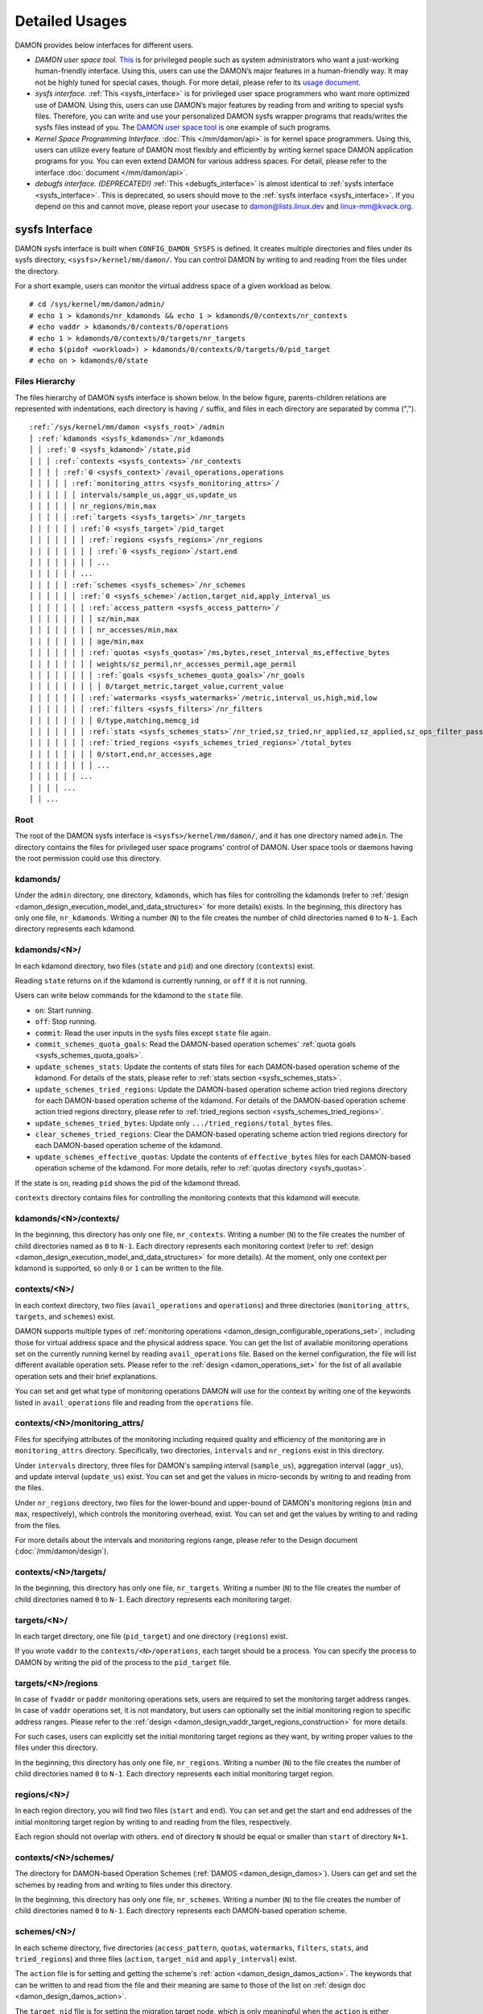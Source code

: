 .. SPDX-License-Identifier: GPL-2.0

===============
Detailed Usages
===============

DAMON provides below interfaces for different users.

- *DAMON user space tool.*
  `This <https://github.com/damonitor/damo>`_ is for privileged people such as
  system administrators who want a just-working human-friendly interface.
  Using this, users can use the DAMON’s major features in a human-friendly way.
  It may not be highly tuned for special cases, though.  For more detail,
  please refer to its `usage document
  <https://github.com/damonitor/damo/blob/next/USAGE.md>`_.
- *sysfs interface.*
  :ref:`This <sysfs_interface>` is for privileged user space programmers who
  want more optimized use of DAMON.  Using this, users can use DAMON’s major
  features by reading from and writing to special sysfs files.  Therefore,
  you can write and use your personalized DAMON sysfs wrapper programs that
  reads/writes the sysfs files instead of you.  The `DAMON user space tool
  <https://github.com/damonitor/damo>`_ is one example of such programs.
- *Kernel Space Programming Interface.*
  :doc:`This </mm/damon/api>` is for kernel space programmers.  Using this,
  users can utilize every feature of DAMON most flexibly and efficiently by
  writing kernel space DAMON application programs for you.  You can even extend
  DAMON for various address spaces.  For detail, please refer to the interface
  :doc:`document </mm/damon/api>`.
- *debugfs interface. (DEPRECATED!)*
  :ref:`This <debugfs_interface>` is almost identical to :ref:`sysfs interface
  <sysfs_interface>`.  This is deprecated, so users should move to the
  :ref:`sysfs interface <sysfs_interface>`.  If you depend on this and cannot
  move, please report your usecase to damon@lists.linux.dev and
  linux-mm@kvack.org.

.. _sysfs_interface:

sysfs Interface
===============

DAMON sysfs interface is built when ``CONFIG_DAMON_SYSFS`` is defined.  It
creates multiple directories and files under its sysfs directory,
``<sysfs>/kernel/mm/damon/``.  You can control DAMON by writing to and reading
from the files under the directory.

For a short example, users can monitor the virtual address space of a given
workload as below. ::

    # cd /sys/kernel/mm/damon/admin/
    # echo 1 > kdamonds/nr_kdamonds && echo 1 > kdamonds/0/contexts/nr_contexts
    # echo vaddr > kdamonds/0/contexts/0/operations
    # echo 1 > kdamonds/0/contexts/0/targets/nr_targets
    # echo $(pidof <workload>) > kdamonds/0/contexts/0/targets/0/pid_target
    # echo on > kdamonds/0/state

Files Hierarchy
---------------

The files hierarchy of DAMON sysfs interface is shown below.  In the below
figure, parents-children relations are represented with indentations, each
directory is having ``/`` suffix, and files in each directory are separated by
comma (",").

.. parsed-literal::

    :ref:`/sys/kernel/mm/damon <sysfs_root>`/admin
    │ :ref:`kdamonds <sysfs_kdamonds>`/nr_kdamonds
    │ │ :ref:`0 <sysfs_kdamond>`/state,pid
    │ │ │ :ref:`contexts <sysfs_contexts>`/nr_contexts
    │ │ │ │ :ref:`0 <sysfs_context>`/avail_operations,operations
    │ │ │ │ │ :ref:`monitoring_attrs <sysfs_monitoring_attrs>`/
    │ │ │ │ │ │ intervals/sample_us,aggr_us,update_us
    │ │ │ │ │ │ nr_regions/min,max
    │ │ │ │ │ :ref:`targets <sysfs_targets>`/nr_targets
    │ │ │ │ │ │ :ref:`0 <sysfs_target>`/pid_target
    │ │ │ │ │ │ │ :ref:`regions <sysfs_regions>`/nr_regions
    │ │ │ │ │ │ │ │ :ref:`0 <sysfs_region>`/start,end
    │ │ │ │ │ │ │ │ ...
    │ │ │ │ │ │ ...
    │ │ │ │ │ :ref:`schemes <sysfs_schemes>`/nr_schemes
    │ │ │ │ │ │ :ref:`0 <sysfs_scheme>`/action,target_nid,apply_interval_us
    │ │ │ │ │ │ │ :ref:`access_pattern <sysfs_access_pattern>`/
    │ │ │ │ │ │ │ │ sz/min,max
    │ │ │ │ │ │ │ │ nr_accesses/min,max
    │ │ │ │ │ │ │ │ age/min,max
    │ │ │ │ │ │ │ :ref:`quotas <sysfs_quotas>`/ms,bytes,reset_interval_ms,effective_bytes
    │ │ │ │ │ │ │ │ weights/sz_permil,nr_accesses_permil,age_permil
    │ │ │ │ │ │ │ │ :ref:`goals <sysfs_schemes_quota_goals>`/nr_goals
    │ │ │ │ │ │ │ │ │ 0/target_metric,target_value,current_value
    │ │ │ │ │ │ │ :ref:`watermarks <sysfs_watermarks>`/metric,interval_us,high,mid,low
    │ │ │ │ │ │ │ :ref:`filters <sysfs_filters>`/nr_filters
    │ │ │ │ │ │ │ │ 0/type,matching,memcg_id
    │ │ │ │ │ │ │ :ref:`stats <sysfs_schemes_stats>`/nr_tried,sz_tried,nr_applied,sz_applied,sz_ops_filter_passed,qt_exceeds
    │ │ │ │ │ │ │ :ref:`tried_regions <sysfs_schemes_tried_regions>`/total_bytes
    │ │ │ │ │ │ │ │ 0/start,end,nr_accesses,age
    │ │ │ │ │ │ │ │ ...
    │ │ │ │ │ │ ...
    │ │ │ │ ...
    │ │ ...

.. _sysfs_root:

Root
----

The root of the DAMON sysfs interface is ``<sysfs>/kernel/mm/damon/``, and it
has one directory named ``admin``.  The directory contains the files for
privileged user space programs' control of DAMON.  User space tools or daemons
having the root permission could use this directory.

.. _sysfs_kdamonds:

kdamonds/
---------

Under the ``admin`` directory, one directory, ``kdamonds``, which has files for
controlling the kdamonds (refer to
:ref:`design <damon_design_execution_model_and_data_structures>` for more
details) exists.  In the beginning, this directory has only one file,
``nr_kdamonds``.  Writing a number (``N``) to the file creates the number of
child directories named ``0`` to ``N-1``.  Each directory represents each
kdamond.

.. _sysfs_kdamond:

kdamonds/<N>/
-------------

In each kdamond directory, two files (``state`` and ``pid``) and one directory
(``contexts``) exist.

Reading ``state`` returns ``on`` if the kdamond is currently running, or
``off`` if it is not running.

Users can write below commands for the kdamond to the ``state`` file.

- ``on``: Start running.
- ``off``: Stop running.
- ``commit``: Read the user inputs in the sysfs files except ``state`` file
  again.
- ``commit_schemes_quota_goals``: Read the DAMON-based operation schemes'
  :ref:`quota goals <sysfs_schemes_quota_goals>`.
- ``update_schemes_stats``: Update the contents of stats files for each
  DAMON-based operation scheme of the kdamond.  For details of the stats,
  please refer to :ref:`stats section <sysfs_schemes_stats>`.
- ``update_schemes_tried_regions``: Update the DAMON-based operation scheme
  action tried regions directory for each DAMON-based operation scheme of the
  kdamond.  For details of the DAMON-based operation scheme action tried
  regions directory, please refer to
  :ref:`tried_regions section <sysfs_schemes_tried_regions>`.
- ``update_schemes_tried_bytes``: Update only ``.../tried_regions/total_bytes``
  files.
- ``clear_schemes_tried_regions``: Clear the DAMON-based operating scheme
  action tried regions directory for each DAMON-based operation scheme of the
  kdamond.
- ``update_schemes_effective_quotas``: Update the contents of
  ``effective_bytes`` files for each DAMON-based operation scheme of the
  kdamond.  For more details, refer to :ref:`quotas directory <sysfs_quotas>`.

If the state is ``on``, reading ``pid`` shows the pid of the kdamond thread.

``contexts`` directory contains files for controlling the monitoring contexts
that this kdamond will execute.

.. _sysfs_contexts:

kdamonds/<N>/contexts/
----------------------

In the beginning, this directory has only one file, ``nr_contexts``.  Writing a
number (``N``) to the file creates the number of child directories named as
``0`` to ``N-1``.  Each directory represents each monitoring context (refer to
:ref:`design <damon_design_execution_model_and_data_structures>` for more
details).  At the moment, only one context per kdamond is supported, so only
``0`` or ``1`` can be written to the file.

.. _sysfs_context:

contexts/<N>/
-------------

In each context directory, two files (``avail_operations`` and ``operations``)
and three directories (``monitoring_attrs``, ``targets``, and ``schemes``)
exist.

DAMON supports multiple types of :ref:`monitoring operations
<damon_design_configurable_operations_set>`, including those for virtual address
space and the physical address space.  You can get the list of available
monitoring operations set on the currently running kernel by reading
``avail_operations`` file.  Based on the kernel configuration, the file will
list different available operation sets.  Please refer to the :ref:`design
<damon_operations_set>` for the list of all available operation sets and their
brief explanations.

You can set and get what type of monitoring operations DAMON will use for the
context by writing one of the keywords listed in ``avail_operations`` file and
reading from the ``operations`` file.

.. _sysfs_monitoring_attrs:

contexts/<N>/monitoring_attrs/
------------------------------

Files for specifying attributes of the monitoring including required quality
and efficiency of the monitoring are in ``monitoring_attrs`` directory.
Specifically, two directories, ``intervals`` and ``nr_regions`` exist in this
directory.

Under ``intervals`` directory, three files for DAMON's sampling interval
(``sample_us``), aggregation interval (``aggr_us``), and update interval
(``update_us``) exist.  You can set and get the values in micro-seconds by
writing to and reading from the files.

Under ``nr_regions`` directory, two files for the lower-bound and upper-bound
of DAMON's monitoring regions (``min`` and ``max``, respectively), which
controls the monitoring overhead, exist.  You can set and get the values by
writing to and rading from the files.

For more details about the intervals and monitoring regions range, please refer
to the Design document (:doc:`/mm/damon/design`).

.. _sysfs_targets:

contexts/<N>/targets/
---------------------

In the beginning, this directory has only one file, ``nr_targets``.  Writing a
number (``N``) to the file creates the number of child directories named ``0``
to ``N-1``.  Each directory represents each monitoring target.

.. _sysfs_target:

targets/<N>/
------------

In each target directory, one file (``pid_target``) and one directory
(``regions``) exist.

If you wrote ``vaddr`` to the ``contexts/<N>/operations``, each target should
be a process.  You can specify the process to DAMON by writing the pid of the
process to the ``pid_target`` file.

.. _sysfs_regions:

targets/<N>/regions
-------------------

In case of ``fvaddr`` or ``paddr`` monitoring operations sets, users are
required to set the monitoring target address ranges.  In case of ``vaddr``
operations set, it is not mandatory, but users can optionally set the initial
monitoring region to specific address ranges.  Please refer to the :ref:`design
<damon_design_vaddr_target_regions_construction>` for more details.

For such cases, users can explicitly set the initial monitoring target regions
as they want, by writing proper values to the files under this directory.

In the beginning, this directory has only one file, ``nr_regions``.  Writing a
number (``N``) to the file creates the number of child directories named ``0``
to ``N-1``.  Each directory represents each initial monitoring target region.

.. _sysfs_region:

regions/<N>/
------------

In each region directory, you will find two files (``start`` and ``end``).  You
can set and get the start and end addresses of the initial monitoring target
region by writing to and reading from the files, respectively.

Each region should not overlap with others.  ``end`` of directory ``N`` should
be equal or smaller than ``start`` of directory ``N+1``.

.. _sysfs_schemes:

contexts/<N>/schemes/
---------------------

The directory for DAMON-based Operation Schemes (:ref:`DAMOS
<damon_design_damos>`).  Users can get and set the schemes by reading from and
writing to files under this directory.

In the beginning, this directory has only one file, ``nr_schemes``.  Writing a
number (``N``) to the file creates the number of child directories named ``0``
to ``N-1``.  Each directory represents each DAMON-based operation scheme.

.. _sysfs_scheme:

schemes/<N>/
------------

In each scheme directory, five directories (``access_pattern``, ``quotas``,
``watermarks``, ``filters``, ``stats``, and ``tried_regions``) and three files
(``action``, ``target_nid`` and ``apply_interval``) exist.

The ``action`` file is for setting and getting the scheme's :ref:`action
<damon_design_damos_action>`.  The keywords that can be written to and read
from the file and their meaning are same to those of the list on
:ref:`design doc <damon_design_damos_action>`.

The ``target_nid`` file is for setting the migration target node, which is
only meaningful when the ``action`` is either ``migrate_hot`` or
``migrate_cold``.

The ``apply_interval_us`` file is for setting and getting the scheme's
:ref:`apply_interval <damon_design_damos>` in microseconds.

.. _sysfs_access_pattern:

schemes/<N>/access_pattern/
---------------------------

The directory for the target access :ref:`pattern
<damon_design_damos_access_pattern>` of the given DAMON-based operation scheme.

Under the ``access_pattern`` directory, three directories (``sz``,
``nr_accesses``, and ``age``) each having two files (``min`` and ``max``)
exist.  You can set and get the access pattern for the given scheme by writing
to and reading from the ``min`` and ``max`` files under ``sz``,
``nr_accesses``, and ``age`` directories, respectively.  Note that the ``min``
and the ``max`` form a closed interval.

.. _sysfs_quotas:

schemes/<N>/quotas/
-------------------

The directory for the :ref:`quotas <damon_design_damos_quotas>` of the given
DAMON-based operation scheme.

Under ``quotas`` directory, four files (``ms``, ``bytes``,
``reset_interval_ms``, ``effective_bytes``) and two directores (``weights`` and
``goals``) exist.

You can set the ``time quota`` in milliseconds, ``size quota`` in bytes, and
``reset interval`` in milliseconds by writing the values to the three files,
respectively.  Then, DAMON tries to use only up to ``time quota`` milliseconds
for applying the ``action`` to memory regions of the ``access_pattern``, and to
apply the action to only up to ``bytes`` bytes of memory regions within the
``reset_interval_ms``.  Setting both ``ms`` and ``bytes`` zero disables the
quota limits unless at least one :ref:`goal <sysfs_schemes_quota_goals>` is
set.

The time quota is internally transformed to a size quota.  Between the
transformed size quota and user-specified size quota, smaller one is applied.
Based on the user-specified :ref:`goal <sysfs_schemes_quota_goals>`, the
effective size quota is further adjusted.  Reading ``effective_bytes`` returns
the current effective size quota.  The file is not updated in real time, so
users should ask DAMON sysfs interface to update the content of the file for
the stats by writing a special keyword, ``update_schemes_effective_quotas`` to
the relevant ``kdamonds/<N>/state`` file.

Under ``weights`` directory, three files (``sz_permil``,
``nr_accesses_permil``, and ``age_permil``) exist.
You can set the :ref:`prioritization weights
<damon_design_damos_quotas_prioritization>` for size, access frequency, and age
in per-thousand unit by writing the values to the three files under the
``weights`` directory.

.. _sysfs_schemes_quota_goals:

schemes/<N>/quotas/goals/
-------------------------

The directory for the :ref:`automatic quota tuning goals
<damon_design_damos_quotas_auto_tuning>` of the given DAMON-based operation
scheme.

In the beginning, this directory has only one file, ``nr_goals``.  Writing a
number (``N``) to the file creates the number of child directories named ``0``
to ``N-1``.  Each directory represents each goal and current achievement.
Among the multiple feedback, the best one is used.

Each goal directory contains three files, namely ``target_metric``,
``target_value`` and ``current_value``.  Users can set and get the three
parameters for the quota auto-tuning goals that specified on the :ref:`design
doc <damon_design_damos_quotas_auto_tuning>` by writing to and reading from each
of the files.  Note that users should further write
``commit_schemes_quota_goals`` to the ``state`` file of the :ref:`kdamond
directory <sysfs_kdamond>` to pass the feedback to DAMON.

.. _sysfs_watermarks:

schemes/<N>/watermarks/
-----------------------

The directory for the :ref:`watermarks <damon_design_damos_watermarks>` of the
given DAMON-based operation scheme.

Under the watermarks directory, five files (``metric``, ``interval_us``,
``high``, ``mid``, and ``low``) for setting the metric, the time interval
between check of the metric, and the three watermarks exist.  You can set and
get the five values by writing to the files, respectively.

Keywords and meanings of those that can be written to the ``metric`` file are
as below.

 - none: Ignore the watermarks
 - free_mem_rate: System's free memory rate (per thousand)

The ``interval`` should written in microseconds unit.

.. _sysfs_filters:

schemes/<N>/filters/
--------------------

The directory for the :ref:`filters <damon_design_damos_filters>` of the given
DAMON-based operation scheme.

In the beginning, this directory has only one file, ``nr_filters``.  Writing a
number (``N``) to the file creates the number of child directories named ``0``
to ``N-1``.  Each directory represents each filter.  The filters are evaluated
in the numeric order.

Each filter directory contains six files, namely ``type``, ``matcing``,
``memcg_path``, ``addr_start``, ``addr_end``, and ``target_idx``.  To ``type``
file, you can write one of five special keywords: ``anon`` for anonymous pages,
``memcg`` for specific memory cgroup, ``young`` for young pages, ``addr`` for
specific address range (an open-ended interval), or ``target`` for specific
DAMON monitoring target filtering.  In case of the memory cgroup filtering, you
can specify the memory cgroup of the interest by writing the path of the memory
cgroup from the cgroups mount point to ``memcg_path`` file.  In case of the
address range filtering, you can specify the start and end address of the range
to ``addr_start`` and ``addr_end`` files, respectively.  For the DAMON
monitoring target filtering, you can specify the index of the target between
the list of the DAMON context's monitoring targets list to ``target_idx`` file.
You can write ``Y`` or ``N`` to ``matching`` file to filter out pages that does
or does not match to the type, respectively.  Then, the scheme's action will
not be applied to the pages that specified to be filtered out.

For example, below restricts a DAMOS action to be applied to only non-anonymous
pages of all memory cgroups except ``/having_care_already``.::

    # echo 2 > nr_filters
    # # filter out anonymous pages
    echo anon > 0/type
    echo Y > 0/matching
    # # further filter out all cgroups except one at '/having_care_already'
    echo memcg > 1/type
    echo /having_care_already > 1/memcg_path
    echo Y > 1/matching

Note that ``anon`` and ``memcg`` filters are currently supported only when
``paddr`` :ref:`implementation <sysfs_context>` is being used.

Also, memory regions that are filtered out by ``addr`` or ``target`` filters
are not counted as the scheme has tried to those, while regions that filtered
out by other type filters are counted as the scheme has tried to.  The
difference is applied to :ref:`stats <damos_stats>` and
:ref:`tried regions <sysfs_schemes_tried_regions>`.

.. _sysfs_schemes_stats:

schemes/<N>/stats/
------------------

DAMON counts statistics for each scheme.  This statistics can be used for
online analysis or tuning of the schemes.  Refer to :ref:`design doc
<damon_design_damos_stat>` for more details about the stats.

The statistics can be retrieved by reading the files under ``stats`` directory
(``nr_tried``, ``sz_tried``, ``nr_applied``, ``sz_applied``,
``sz_ops_filter_passed``, and ``qt_exceeds``), respectively.  The files are not
updated in real time, so you should ask DAMON sysfs interface to update the
content of the files for the stats by writing a special keyword,
``update_schemes_stats`` to the relevant ``kdamonds/<N>/state`` file.

.. _sysfs_schemes_tried_regions:

schemes/<N>/tried_regions/
--------------------------

This directory initially has one file, ``total_bytes``.

When a special keyword, ``update_schemes_tried_regions``, is written to the
relevant ``kdamonds/<N>/state`` file, DAMON updates the ``total_bytes`` file so
that reading it returns the total size of the scheme tried regions, and creates
directories named integer starting from ``0`` under this directory.  Each
directory contains files exposing detailed information about each of the memory
region that the corresponding scheme's ``action`` has tried to be applied under
this directory, during next :ref:`apply interval <damon_design_damos>` of the
corresponding scheme.  The information includes address range, ``nr_accesses``,
and ``age`` of the region.

Writing ``update_schemes_tried_bytes`` to the relevant ``kdamonds/<N>/state``
file will only update the ``total_bytes`` file, and will not create the
subdirectories.

The directories will be removed when another special keyword,
``clear_schemes_tried_regions``, is written to the relevant
``kdamonds/<N>/state`` file.

The expected usage of this directory is investigations of schemes' behaviors,
and query-like efficient data access monitoring results retrievals.  For the
latter use case, in particular, users can set the ``action`` as ``stat`` and
set the ``access pattern`` as their interested pattern that they want to query.

.. _sysfs_schemes_tried_region:

tried_regions/<N>/
------------------

In each region directory, you will find four files (``start``, ``end``,
``nr_accesses``, and ``age``).  Reading the files will show the start and end
addresses, ``nr_accesses``, and ``age`` of the region that corresponding
DAMON-based operation scheme ``action`` has tried to be applied.

Example
~~~~~~~

Below commands applies a scheme saying "If a memory region of size in [4KiB,
8KiB] is showing accesses per aggregate interval in [0, 5] for aggregate
interval in [10, 20], page out the region.  For the paging out, use only up to
10ms per second, and also don't page out more than 1GiB per second.  Under the
limitation, page out memory regions having longer age first.  Also, check the
free memory rate of the system every 5 seconds, start the monitoring and paging
out when the free memory rate becomes lower than 50%, but stop it if the free
memory rate becomes larger than 60%, or lower than 30%". ::

    # cd <sysfs>/kernel/mm/damon/admin
    # # populate directories
    # echo 1 > kdamonds/nr_kdamonds; echo 1 > kdamonds/0/contexts/nr_contexts;
    # echo 1 > kdamonds/0/contexts/0/schemes/nr_schemes
    # cd kdamonds/0/contexts/0/schemes/0
    # # set the basic access pattern and the action
    # echo 4096 > access_pattern/sz/min
    # echo 8192 > access_pattern/sz/max
    # echo 0 > access_pattern/nr_accesses/min
    # echo 5 > access_pattern/nr_accesses/max
    # echo 10 > access_pattern/age/min
    # echo 20 > access_pattern/age/max
    # echo pageout > action
    # # set quotas
    # echo 10 > quotas/ms
    # echo $((1024*1024*1024)) > quotas/bytes
    # echo 1000 > quotas/reset_interval_ms
    # # set watermark
    # echo free_mem_rate > watermarks/metric
    # echo 5000000 > watermarks/interval_us
    # echo 600 > watermarks/high
    # echo 500 > watermarks/mid
    # echo 300 > watermarks/low

Please note that it's highly recommended to use user space tools like `damo
<https://github.com/damonitor/damo>`_ rather than manually reading and writing
the files as above.  Above is only for an example.

.. _tracepoint:

Tracepoints for Monitoring Results
==================================

Users can get the monitoring results via the :ref:`tried_regions
<sysfs_schemes_tried_regions>`.  The interface is useful for getting a
snapshot, but it could be inefficient for fully recording all the monitoring
results.  For the purpose, two trace points, namely ``damon:damon_aggregated``
and ``damon:damos_before_apply``, are provided.  ``damon:damon_aggregated``
provides the whole monitoring results, while ``damon:damos_before_apply``
provides the monitoring results for regions that each DAMON-based Operation
Scheme (:ref:`DAMOS <damon_design_damos>`) is gonna be applied.  Hence,
``damon:damos_before_apply`` is more useful for recording internal behavior of
DAMOS, or DAMOS target access
:ref:`pattern <damon_design_damos_access_pattern>` based query-like efficient
monitoring results recording.

While the monitoring is turned on, you could record the tracepoint events and
show results using tracepoint supporting tools like ``perf``.  For example::

    # echo on > kdamonds/0/state
    # perf record -e damon:damon_aggregated &
    # sleep 5
    # kill 9 $(pidof perf)
    # echo off > kdamonds/0/state
    # perf script
    kdamond.0 46568 [027] 79357.842179: damon:damon_aggregated: target_id=0 nr_regions=11 122509119488-135708762112: 0 864
    [...]

Each line of the perf script output represents each monitoring region.  The
first five fields are as usual other tracepoint outputs.  The sixth field
(``target_id=X``) shows the ide of the monitoring target of the region.  The
seventh field (``nr_regions=X``) shows the total number of monitoring regions
for the target.  The eighth field (``X-Y:``) shows the start (``X``) and end
(``Y``) addresses of the region in bytes.  The ninth field (``X``) shows the
``nr_accesses`` of the region (refer to
:ref:`design <damon_design_region_based_sampling>` for more details of the
counter).  Finally the tenth field (``X``) shows the ``age`` of the region
(refer to :ref:`design <damon_design_age_tracking>` for more details of the
counter).

If the event was ``damon:damos_beofre_apply``, the ``perf script`` output would
be somewhat like below::

    kdamond.0 47293 [000] 80801.060214: damon:damos_before_apply: ctx_idx=0 scheme_idx=0 target_idx=0 nr_regions=11 121932607488-135128711168: 0 136
    [...]

Each line of the output represents each monitoring region that each DAMON-based
Operation Scheme was about to be applied at the traced time.  The first five
fields are as usual.  It shows the index of the DAMON context (``ctx_idx=X``)
of the scheme in the list of the contexts of the context's kdamond, the index
of the scheme (``scheme_idx=X``) in the list of the schemes of the context, in
addition to the output of ``damon_aggregated`` tracepoint.


.. _debugfs_interface:

debugfs Interface (DEPRECATED!)
===============================

.. note::

  THIS IS DEPRECATED!

  DAMON debugfs interface is deprecated, so users should move to the
  :ref:`sysfs interface <sysfs_interface>`.  If you depend on this and cannot
  move, please report your usecase to damon@lists.linux.dev and
  linux-mm@kvack.org.

DAMON exports nine files, ``DEPRECATED``, ``attrs``, ``target_ids``,
``init_regions``, ``schemes``, ``monitor_on_DEPRECATED``, ``kdamond_pid``,
``mk_contexts`` and ``rm_contexts`` under its debugfs directory,
``<debugfs>/damon/``.


``DEPRECATED`` is a read-only file for the DAMON debugfs interface deprecation
notice.  Reading it returns the deprecation notice, as below::

    # cat DEPRECATED
    DAMON debugfs interface is deprecated, so users should move to DAMON_SYSFS. If you cannot, please report your usecase to damon@lists.linux.dev and linux-mm@kvack.org.


Attributes
----------

Users can get and set the ``sampling interval``, ``aggregation interval``,
``update interval``, and min/max number of monitoring target regions by
reading from and writing to the ``attrs`` file.  To know about the monitoring
attributes in detail, please refer to the :doc:`/mm/damon/design`.  For
example, below commands set those values to 5 ms, 100 ms, 1,000 ms, 10 and
1000, and then check it again::

    # cd <debugfs>/damon
    # echo 5000 100000 1000000 10 1000 > attrs
    # cat attrs
    5000 100000 1000000 10 1000


Target IDs
----------

Some types of address spaces supports multiple monitoring target.  For example,
the virtual memory address spaces monitoring can have multiple processes as the
monitoring targets.  Users can set the targets by writing relevant id values of
the targets to, and get the ids of the current targets by reading from the
``target_ids`` file.  In case of the virtual address spaces monitoring, the
values should be pids of the monitoring target processes.  For example, below
commands set processes having pids 42 and 4242 as the monitoring targets and
check it again::

    # cd <debugfs>/damon
    # echo 42 4242 > target_ids
    # cat target_ids
    42 4242

Users can also monitor the physical memory address space of the system by
writing a special keyword, "``paddr\n``" to the file.  Because physical address
space monitoring doesn't support multiple targets, reading the file will show a
fake value, ``42``, as below::

    # cd <debugfs>/damon
    # echo paddr > target_ids
    # cat target_ids
    42

Note that setting the target ids doesn't start the monitoring.


Initial Monitoring Target Regions
---------------------------------

In case of the virtual address space monitoring, DAMON automatically sets and
updates the monitoring target regions so that entire memory mappings of target
processes can be covered.  However, users can want to limit the monitoring
region to specific address ranges, such as the heap, the stack, or specific
file-mapped area.  Or, some users can know the initial access pattern of their
workloads and therefore want to set optimal initial regions for the 'adaptive
regions adjustment'.

In contrast, DAMON do not automatically sets and updates the monitoring target
regions in case of physical memory monitoring.  Therefore, users should set the
monitoring target regions by themselves.

In such cases, users can explicitly set the initial monitoring target regions
as they want, by writing proper values to the ``init_regions`` file.  The input
should be a sequence of three integers separated by white spaces that represent
one region in below form.::

    <target idx> <start address> <end address>

The ``target idx`` should be the index of the target in ``target_ids`` file,
starting from ``0``, and the regions should be passed in address order.  For
example, below commands will set a couple of address ranges, ``1-100`` and
``100-200`` as the initial monitoring target region of pid 42, which is the
first one (index ``0``) in ``target_ids``, and another couple of address
ranges, ``20-40`` and ``50-100`` as that of pid 4242, which is the second one
(index ``1``) in ``target_ids``.::

    # cd <debugfs>/damon
    # cat target_ids
    42 4242
    # echo "0   1       100 \
            0   100     200 \
            1   20      40  \
            1   50      100" > init_regions

Note that this sets the initial monitoring target regions only.  In case of
virtual memory monitoring, DAMON will automatically updates the boundary of the
regions after one ``update interval``.  Therefore, users should set the
``update interval`` large enough in this case, if they don't want the
update.


Schemes
-------

Users can get and set the DAMON-based operation :ref:`schemes
<damon_design_damos>` by reading from and writing to ``schemes`` debugfs file.
Reading the file also shows the statistics of each scheme.  To the file, each
of the schemes should be represented in each line in below form::

    <target access pattern> <action> <quota> <watermarks>

You can disable schemes by simply writing an empty string to the file.

Target Access Pattern
~~~~~~~~~~~~~~~~~~~~~

The target access :ref:`pattern <damon_design_damos_access_pattern>` of the
scheme.  The ``<target access pattern>`` is constructed with three ranges in
below form::

    min-size max-size min-acc max-acc min-age max-age

Specifically, bytes for the size of regions (``min-size`` and ``max-size``),
number of monitored accesses per aggregate interval for access frequency
(``min-acc`` and ``max-acc``), number of aggregate intervals for the age of
regions (``min-age`` and ``max-age``) are specified.  Note that the ranges are
closed interval.

Action
~~~~~~

The ``<action>`` is a predefined integer for memory management :ref:`actions
<damon_design_damos_action>`.  The mapping between the ``<action>`` values and
the memory management actions is as below.  For the detailed meaning of the
action and DAMON operations set supporting each action, please refer to the
list on :ref:`design doc <damon_design_damos_action>`.

 - 0: ``willneed``
 - 1: ``cold``
 - 2: ``pageout``
 - 3: ``hugepage``
 - 4: ``nohugepage``
 - 5: ``stat``

Quota
~~~~~

Users can set the :ref:`quotas <damon_design_damos_quotas>` of the given scheme
via the ``<quota>`` in below form::

    <ms> <sz> <reset interval> <priority weights>

This makes DAMON to try to use only up to ``<ms>`` milliseconds for applying
the action to memory regions of the ``target access pattern`` within the
``<reset interval>`` milliseconds, and to apply the action to only up to
``<sz>`` bytes of memory regions within the ``<reset interval>``.  Setting both
``<ms>`` and ``<sz>`` zero disables the quota limits.

For the :ref:`prioritization <damon_design_damos_quotas_prioritization>`, users
can set the weights for the three properties in ``<priority weights>`` in below
form::

    <size weight> <access frequency weight> <age weight>

Watermarks
~~~~~~~~~~

Users can specify :ref:`watermarks <damon_design_damos_watermarks>` of the
given scheme via ``<watermarks>`` in below form::

    <metric> <check interval> <high mark> <middle mark> <low mark>

``<metric>`` is a predefined integer for the metric to be checked.  The
supported numbers and their meanings are as below.

 - 0: Ignore the watermarks
 - 1: System's free memory rate (per thousand)

The value of the metric is checked every ``<check interval>`` microseconds.

If the value is higher than ``<high mark>`` or lower than ``<low mark>``, the
scheme is deactivated.  If the value is lower than ``<mid mark>``, the scheme
is activated.

.. _damos_stats:

Statistics
~~~~~~~~~~

It also counts the total number and bytes of regions that each scheme is tried
to be applied, the two numbers for the regions that each scheme is successfully
applied, and the total number of the quota limit exceeds.  This statistics can
be used for online analysis or tuning of the schemes.

The statistics can be shown by reading the ``schemes`` file.  Reading the file
will show each scheme you entered in each line, and the five numbers for the
statistics will be added at the end of each line.

Example
~~~~~~~

Below commands applies a scheme saying "If a memory region of size in [4KiB,
8KiB] is showing accesses per aggregate interval in [0, 5] for aggregate
interval in [10, 20], page out the region.  For the paging out, use only up to
10ms per second, and also don't page out more than 1GiB per second.  Under the
limitation, page out memory regions having longer age first.  Also, check the
free memory rate of the system every 5 seconds, start the monitoring and paging
out when the free memory rate becomes lower than 50%, but stop it if the free
memory rate becomes larger than 60%, or lower than 30%".::

    # cd <debugfs>/damon
    # scheme="4096 8192  0 5    10 20    2"  # target access pattern and action
    # scheme+=" 10 $((1024*1024*1024)) 1000" # quotas
    # scheme+=" 0 0 100"                     # prioritization weights
    # scheme+=" 1 5000000 600 500 300"       # watermarks
    # echo "$scheme" > schemes


Turning On/Off
--------------

Setting the files as described above doesn't incur effect unless you explicitly
start the monitoring.  You can start, stop, and check the current status of the
monitoring by writing to and reading from the ``monitor_on_DEPRECATED`` file.
Writing ``on`` to the file starts the monitoring of the targets with the
attributes.  Writing ``off`` to the file stops those.  DAMON also stops if
every target process is terminated.  Below example commands turn on, off, and
check the status of DAMON::

    # cd <debugfs>/damon
    # echo on > monitor_on_DEPRECATED
    # echo off > monitor_on_DEPRECATED
    # cat monitor_on_DEPRECATED
    off

Please note that you cannot write to the above-mentioned debugfs files while
the monitoring is turned on.  If you write to the files while DAMON is running,
an error code such as ``-EBUSY`` will be returned.


Monitoring Thread PID
---------------------

DAMON does requested monitoring with a kernel thread called ``kdamond``.  You
can get the pid of the thread by reading the ``kdamond_pid`` file.  When the
monitoring is turned off, reading the file returns ``none``. ::

    # cd <debugfs>/damon
    # cat monitor_on_DEPRECATED
    off
    # cat kdamond_pid
    none
    # echo on > monitor_on_DEPRECATED
    # cat kdamond_pid
    18594


Using Multiple Monitoring Threads
---------------------------------

One ``kdamond`` thread is created for each monitoring context.  You can create
and remove monitoring contexts for multiple ``kdamond`` required use case using
the ``mk_contexts`` and ``rm_contexts`` files.

Writing the name of the new context to the ``mk_contexts`` file creates a
directory of the name on the DAMON debugfs directory.  The directory will have
DAMON debugfs files for the context. ::

    # cd <debugfs>/damon
    # ls foo
    # ls: cannot access 'foo': No such file or directory
    # echo foo > mk_contexts
    # ls foo
    # attrs  init_regions  kdamond_pid  schemes  target_ids

If the context is not needed anymore, you can remove it and the corresponding
directory by putting the name of the context to the ``rm_contexts`` file. ::

    # echo foo > rm_contexts
    # ls foo
    # ls: cannot access 'foo': No such file or directory

Note that ``mk_contexts``, ``rm_contexts``, and ``monitor_on_DEPRECATED`` files
are in the root directory only.
